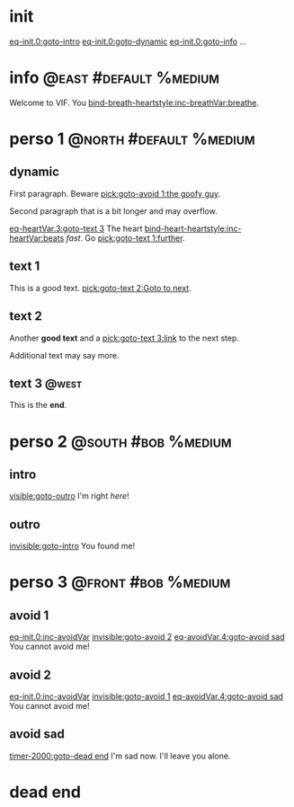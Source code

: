 #+ACTIVATE: init

* init

# Go upon init. Fake variable just to trigger right away.

[[eq-init.0:goto-intro]]
[[eq-init.0:goto-dynamic]]
[[eq-init.0:goto-info]]
...

* info                                               :@east:#default:%medium:

Welcome to VIF. You [[bind-breath-heartstyle:inc-breathVar:breathe]].

* perso 1                                               :@north:#default:%medium:

** dynamic

First paragraph. Beware [[pick:goto-avoid 1:the goofy guy]].

Second paragraph that is a bit longer and may overflow.

# Do not leave blank lines between links with no text and following paraghaphs

[[eq-heartVar.3:goto-text 3]]
The heart [[bind-heart-heartstyle:inc-heartVar:beats]] /fast/. Go [[pick:goto-text 1:further]].

** text 1

This is a good text. [[pick:goto-text 2:Goto to next]].

** text 2

Another *good text* and a [[pick:goto-text 3:link]] to the next step.

Additional text may say more.

**  text 3                                                            :@west:

This is the *end*.

* perso 2                                               :@south:#bob:%medium:

** intro

[[visible:goto-outro]]
I'm right /here/!

** outro

[[invisible:goto-intro]]
You found me!

* perso 3                                               :@front:#bob:%medium:

# an area cannot be active twice, hence because of fade in/out, have to jungle between two that will appear identical

** avoid 1

[[eq-init.0:inc-avoidVar]]
[[invisible:goto-avoid 2]]
[[eq-avoidVar.4:goto-avoid sad]]
You cannot avoid me!

** avoid 2

[[eq-init.0:inc-avoidVar]]
[[invisible:goto-avoid 1]]
[[eq-avoidVar.4:goto-avoid sad]]
You cannot avoid me!

** avoid sad

[[timer-2000:goto-dead end]]
I'm sad now. I'll leave you alone.

* dead end

# dummy area for termination
